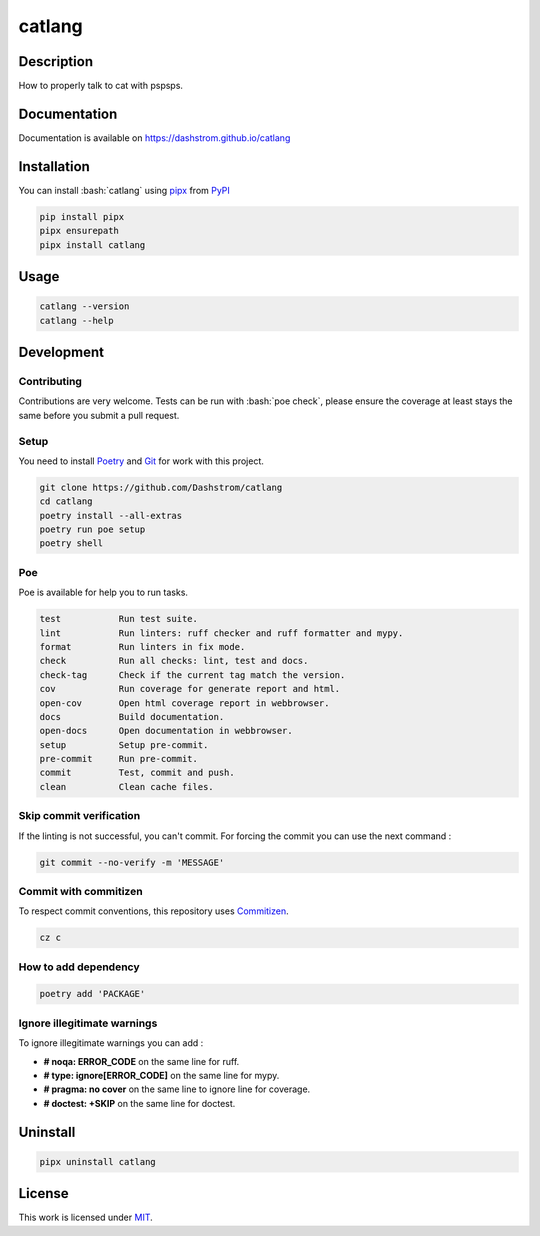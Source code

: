 .. role:: bash(code)
  :language: bash

*******
catlang
*******

|ci-docs| |ci-lint| |ci-tests| |pypi| |versions| |discord| |license|

.. |ci-docs| image:: https://github.com/Dashstrom/catlang/actions/workflows/docs.yml/badge.svg
  :target: https://github.com/Dashstrom/catlang/actions/workflows/docs.yml
  :alt: CI : Docs

.. |ci-lint| image:: https://github.com/Dashstrom/catlang/actions/workflows/lint.yml/badge.svg
  :target: https://github.com/Dashstrom/catlang/actions/workflows/lint.yml
  :alt: CI : Lint

.. |ci-tests| image:: https://github.com/Dashstrom/catlang/actions/workflows/tests.yml/badge.svg
  :target: https://github.com/Dashstrom/catlang/actions/workflows/tests.yml
  :alt: CI : Tests

.. |pypi| image:: https://img.shields.io/pypi/v/catlang.svg
  :target: https://pypi.org/project/catlang
  :alt: PyPI : catlang

.. |versions| image:: https://img.shields.io/pypi/pyversions/catlang.svg
  :target: https://pypi.org/project/catlang
  :alt: Python : versions

.. |discord| image:: https://img.shields.io/badge/Discord-catlang-5865F2?style=flat&logo=discord&logoColor=white
  :target: n
  :alt: Discord

.. |license| image:: https://img.shields.io/badge/license-MIT-green.svg
  :target: https://github.com/Dashstrom/catlang/blob/main/LICENSE
  :alt: License : MIT

Description
###########

How to properly talk to cat with pspsps.

Documentation
#############

Documentation is available on https://dashstrom.github.io/catlang

Installation
############

You can install :bash:`catlang` using `pipx <https://pipx.pypa.io/stable/>`_
from `PyPI <https://pypi.org/project>`_

..  code-block:: bash

  pip install pipx
  pipx ensurepath
  pipx install catlang

Usage
#####

..  code-block:: bash

  catlang --version
  catlang --help

Development
###########

Contributing
************

Contributions are very welcome. Tests can be run with :bash:`poe check`, please
ensure the coverage at least stays the same before you submit a pull request.

Setup
*****

You need to install `Poetry <https://python-poetry.org/docs/#installation>`_
and `Git <https://git-scm.com/book/en/v2/Getting-Started-Installing-Git>`_
for work with this project.

..  code-block:: bash

  git clone https://github.com/Dashstrom/catlang
  cd catlang
  poetry install --all-extras
  poetry run poe setup
  poetry shell

Poe
********

Poe is available for help you to run tasks.

..  code-block:: text

  test           Run test suite.
  lint           Run linters: ruff checker and ruff formatter and mypy.        
  format         Run linters in fix mode.
  check          Run all checks: lint, test and docs.
  check-tag      Check if the current tag match the version.
  cov            Run coverage for generate report and html.
  open-cov       Open html coverage report in webbrowser.
  docs           Build documentation.
  open-docs      Open documentation in webbrowser.
  setup          Setup pre-commit.
  pre-commit     Run pre-commit.
  commit         Test, commit and push.
  clean          Clean cache files.

Skip commit verification
************************

If the linting is not successful, you can't commit.
For forcing the commit you can use the next command :

..  code-block:: bash

  git commit --no-verify -m 'MESSAGE'

Commit with commitizen
**********************

To respect commit conventions, this repository uses
`Commitizen <https://github.com/commitizen-tools/commitizen?tab=readme-ov-file>`_.

..  code-block:: bash

  cz c

How to add dependency
*********************

..  code-block:: bash

  poetry add 'PACKAGE'

Ignore illegitimate warnings
****************************

To ignore illegitimate warnings you can add :

- **# noqa: ERROR_CODE** on the same line for ruff.
- **# type: ignore[ERROR_CODE]** on the same line for mypy.
- **# pragma: no cover** on the same line to ignore line for coverage.
- **# doctest: +SKIP** on the same line for doctest.

Uninstall
#########

..  code-block:: bash

  pipx uninstall catlang

License
#######

This work is licensed under `MIT <https://github.com/Dashstrom/catlang/blob/main/LICENSE>`_.
